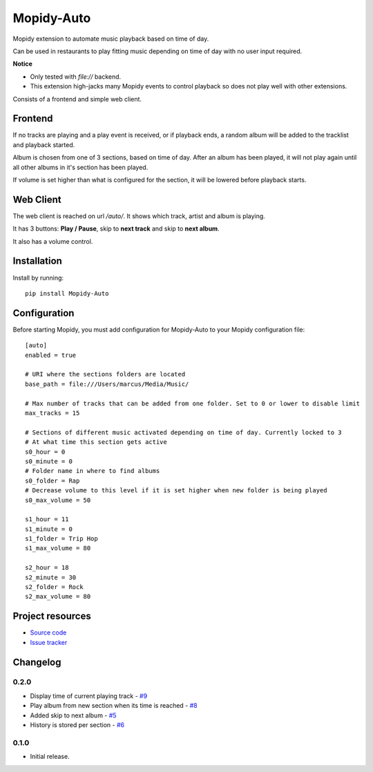****************************
Mopidy-Auto
****************************

.. image:: https://img.shields.io/pypi/v/Mopidy-Auto.svg?style=flat
    :target: https://pypi.python.org/pypi/Mopidy-Auto/
    :alt: Latest PyPI version

.. image:: https://img.shields.io/travis/gotling/mopidy-auto/master.svg?style=flat
    :target: https://travis-ci.org/gotling/mopidy-auto
    :alt: Travis CI build status

.. image:: https://img.shields.io/coveralls/gotling/mopidy-auto/master.svg?style=flat
   :target: https://coveralls.io/r/gotling/mopidy-auto
   :alt: Test coverage

Mopidy extension to automate music playback based on time of day.

Can be used in restaurants to play fitting music depending on time of day with no user input required.

**Notice**

- Only tested with *file://* backend.
- This extension high-jacks many Mopidy events to control playback so does not play well with other extensions.

Consists of a frontend and simple web client.

Frontend
========

If no tracks are playing and a play event is received, or if playback ends, a random album will be added to the
tracklist and playback started.

Album is chosen from one of 3 sections, based on time of day. After an album has been played, it will not play again
until all other albums in it's section has been played.

If volume is set higher than what is configured for the section, it will be lowered before playback starts.

Web Client
==========

The web client is reached on url `/auto/`. It shows which track, artist and album is playing.

It has 3 buttons: **Play / Pause**, skip to **next track** and skip to **next album**.

It also has a volume control.


Installation
============

Install by running::

    pip install Mopidy-Auto

Configuration
=============

Before starting Mopidy, you must add configuration for
Mopidy-Auto to your Mopidy configuration file::

  [auto]
  enabled = true

  # URI where the sections folders are located
  base_path = file:///Users/marcus/Media/Music/

  # Max number of tracks that can be added from one folder. Set to 0 or lower to disable limit
  max_tracks = 15

  # Sections of different music activated depending on time of day. Currently locked to 3
  # At what time this section gets active
  s0_hour = 0
  s0_minute = 0
  # Folder name in where to find albums
  s0_folder = Rap
  # Decrease volume to this level if it is set higher when new folder is being played
  s0_max_volume = 50

  s1_hour = 11
  s1_minute = 0
  s1_folder = Trip Hop
  s1_max_volume = 80

  s2_hour = 18
  s2_minute = 30
  s2_folder = Rock
  s2_max_volume = 80

Project resources
=================

- `Source code <https://github.com/gotling/mopidy-auto>`_
- `Issue tracker <https://github.com/gotling/mopidy-auto/issues>`_


Changelog
=========

0.2.0
-----

- Display time of current playing track - `#9 <https://github.com/gotling/mopidy-auto/issues/9>`_
- Play album from new section when its time is reached - `#8 <https://github.com/gotling/mopidy-auto/issues/8>`_
- Added skip to next album - `#5 <https://github.com/gotling/mopidy-auto/issues/5>`_
- History is stored per section - `#6 <https://github.com/gotling/mopidy-auto/issues/6>`_


0.1.0
-----

- Initial release.
